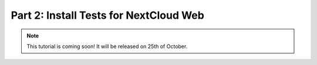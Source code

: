 Part 2: Install Tests for NextCloud Web
***************************************


.. note::
    This tutorial is coming soon! It will be released on 25th of October.
